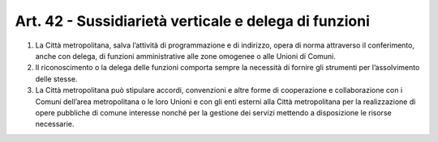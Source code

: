 Art. 42 - Sussidiarietà verticale e delega di funzioni
------------------------------------------------------
 
1. La Città metropolitana, salva l’attività di programmazione e di indirizzo, opera di norma attraverso il conferimento, anche con delega, di funzioni amministrative alle zone omogenee o alle Unioni di Comuni.

2. Il riconoscimento o la delega delle funzioni comporta sempre la necessità di fornire gli strumenti per l’assolvimento delle stesse.

3. La Città metropolitana può stipulare accordi, convenzioni e altre forme di cooperazione e collaborazione con i Comuni dell’area metropolitana o le loro Unioni e con gli enti esterni alla Città metropolitana per la realizzazione di opere pubbliche di comune interesse nonché per la gestione dei servizi mettendo a disposizione le risorse necessarie. 